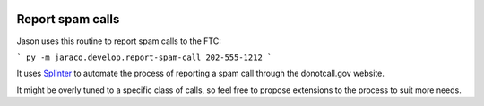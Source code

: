 .. image:: https://img.shields.io/pypi/v/jaraco.home.svg
   :target: https://pypi.org/project/jaraco.home

.. image:: https://img.shields.io/pypi/pyversions/jaraco.home.svg

.. image:: https://github.com/jaraco/jaraco.home/actions/workflows/main.yml/badge.svg
   :target: https://github.com/jaraco/jaraco.home/actions?query=workflow%3A%22tests%22
   :alt: tests

.. image:: https://img.shields.io/endpoint?url=https://raw.githubusercontent.com/astral-sh/ruff/main/assets/badge/v2.json
    :target: https://github.com/astral-sh/ruff
    :alt: Ruff

.. .. image:: https://readthedocs.org/projects/PROJECT_RTD/badge/?version=latest
..    :target: https://PROJECT_RTD.readthedocs.io/en/latest/?badge=latest

.. image:: https://img.shields.io/badge/skeleton-2025-informational
   :target: https://blog.jaraco.com/skeleton


Report spam calls
=================

Jason uses this routine to report spam calls to the FTC:

```
py -m jaraco.develop.report-spam-call 202-555-1212
```

It uses `Splinter <https://splinter.readthedocs.io/en/stable/index.html>`_ to automate the process of reporting a spam call through the donotcall.gov website.

It might be overly tuned to a specific class of calls, so feel free to propose extensions to the process to suit more needs.
